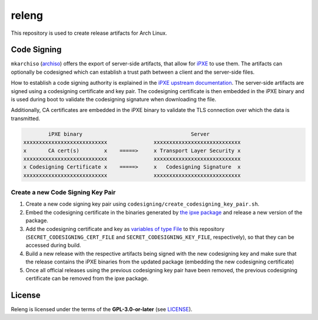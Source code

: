 ======
releng
======

This repository is used to create release artifacts for Arch Linux.

Code Signing
============

``mkarchiso`` (`archiso <https://gitlab.archlinux.org/archlinux/archiso>`_) offers the export of server-side artifacts,
that allow for `iPXE <https://ipxe.org>`_ to use them. The artifacts can optionally be codesigned which can establish a
trust path between a client and the server-side files.

How to establish a code signing authority is explained in the `iPXE upstream documentation <https://ipxe.org/crypto>`_.
The server-side artifacts are signed using a codesigning certificate and key pair. The codesigning certificate is then
embedded in the iPXE binary and is used during boot to validate the codesigning signature when downloading the file.

Additionally, CA certificates are embedded in the iPXE binary to validate the TLS connection over which the data is
transmitted.

.. code:: sh

           iPXE binary                                   Server
   xxxxxxxxxxxxxxxxxxxxxxxxxxx               xxxxxxxxxxxxxxxxxxxxxxxxxxxx
   x       CA cert(s)        x    =====>     x Transport Layer Security x
   xxxxxxxxxxxxxxxxxxxxxxxxxxx               xxxxxxxxxxxxxxxxxxxxxxxxxxxx
   x Codesigning Certificate x    =====>     x   Codesigning Signature  x
   xxxxxxxxxxxxxxxxxxxxxxxxxxx               xxxxxxxxxxxxxxxxxxxxxxxxxxxx

Create a new Code Signing Key Pair
----------------------------------

1. Create a new code signing key pair using ``codesigning/create_codesigning_key_pair.sh``.
2. Embed the codesigning certificate in the binaries generated by `the ipxe
   package <https://archlinux.org/packages/community/x86_64/ipxe/>`_ and release a new version of the package.
3. Add the codesigning certificate and key as `variables of type File
   <https://docs.gitlab.com/ee/ci/variables/#project-cicd-variables>`_ to this repository
   (``SECRET_CODESIGNING_CERT_FILE`` and ``SECRET_CODESIGNING_KEY_FILE``, respectively), so that they can be accessed
   during build.
4. Build a new release with the respective artifacts being signed with the new codesigning key and make sure that the
   release contains the iPXE binaries from the updated package (embedding the new codesigning certificate)
5. Once all official releases using the previous codesigning key pair have been removed, the previous codesigning
   certificate can be removed from the ipxe package.

License
=======

Releng is licensed under the terms of the **GPL-3.0-or-later** (see `LICENSE <LICENSE>`_).
